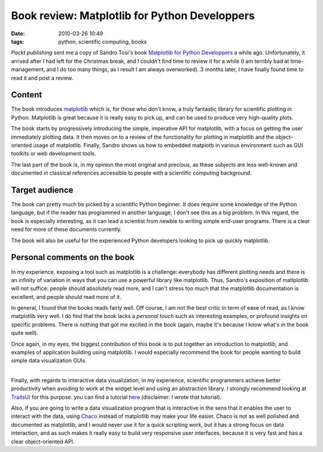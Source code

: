 Book review: Matplotlib for Python Developpers
##############################################
:date: 2010-03-26 10:49
:tags: python, scientific computing, books

*Packt publishing* sent me a copy of Sandro Tosi's book `Matplotlib for
Python Developpers`_ a while ago. Unfortunately, it arrived after I had
left for the Christmas break, and I couldn't find time to review it for
a while (I am terribly bad at time-management, and I do too many things,
as I result I am always overworked). 3 months later, I have finally
found time to read it and post a review.

Content
=======

The book introduces `matplotlib`_ which is, for those who don't know, a
truly fantastic library for scientific plotting in Python. Matplotlib is
great because it is really easy to pick up, and can be used to produce
very high-quality plots.

The book starts by progressively introducing the simple, imperative API
for matplotlib, with a focus on getting the user immediately plotting
data. It then moves on to a review of the functionality for plotting in
matplotlib and the object-oriented usage of matplotlib. Finally, Sandro
shows us how to embedded matplotb in various environment such as GUI
toolkits or web development tools.

The last part of the book is, in my opinion the most original and
precious, as these subjects are less well-known and documented in
classical references accessible to people with a scientific computing
background.

Target audience
===============

The book can pretty much be picked by a scientific Python beginner. It
does require some knowledge of the Python language, but if the reader
has programmed in another language, I don't see this as a big problem.
In this regard, the book is especially interesting, as it can lead a
scientist from newbie to writing simple end-user programs. There is a
clear need for more of these documents currently.

The book will also be useful for the experienced Python developers
looking to pick up quickly matplotlib.

Personal comments on the book
=============================

In my experience, exposing a tool such as matplotlib is a challenge:
everybody has different plotting needs and there is an infinity of
variation in ways that you can use a powerful library like matplotlib.
Thus, Sandro's exposition of matlplotlib will not suffice: people should
absolutely read more, and I can't stress too much that the matplotlib
documentation is excellent, and people should read more of it.

In general, I found that the books reads fairly well. Off course, I am
not the best critic in term of ease of read, as I know matplotlib very
well. I do find that the book lacks a *personal touch* such as
interesting examples, or profound insights on specific problems. There
is nothing that got me excited in the book (again, maybe it's because I
know what's in the book quite well).

Once again, in my eyes, the biggest contribution of this book is to put
together an introduction to matplotlib, and examples of application
building using matplotlib. I would especially recommend the book for
people wanting to build simple data visualization GUIs.

--------------

Finally, with regards to interactive data visualization, in my
experience, scientific programmers achieve better productivity when
avoiding to work at the widget level and using an abstraction library. I
strongly recommend looking at `TraitsUI`_ for this purpose. you can find
a tutorial `here`_ (disclaimer: I wrote that tutorial).

Also, if you are going to write a data visualization program that is
interactive in the sens that it enables the user to interact with the
data, using `Chaco`_ instead of matplotlib may make your life easier.
Chaco is not as well polished and documented as matplotlib, and I would
never use it for a quick scripting work, but it has a strong focus on
data interaction, and as such makes it really easy to build very
responsive user interfaces, because it is very fast and has a clear
object-oriented API.

.. _Matplotlib for Python Developpers: http://www.packtpub.com/matplotlib-python-development/book
.. _matplotlib: http://matplotlib.sourceforge.net/
.. _TraitsUI: http://code.enthought.com/projects/traits/docs/html/
.. _here: http://gael-varoquaux.info/computers/traits_tutorial/index.html
.. _Chaco: http://code.enthought.com/chaco/
